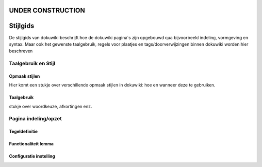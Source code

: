 UNDER CONSTRUCTION
==================

Stijlgids
=========

De stijlgids van dokuwiki beschrijft hoe de dokuwiki pagina's zijn
opgebouwd qua bijvoorbeeld indeling, vormgeving en syntax. Maar ook het
gewenste taalgebruik, regels voor plaatjes en tags/doorverwijzingen
binnen dokuwiki worden hier beschreven

Taalgebruik en Stijl
--------------------

Opmaak stijlen
~~~~~~~~~~~~~~

Hier komt een stukje over verschillende opmaak stijlen in dokuwiki: hoe
en wanneer deze te gebruiken.

Taalgebruik
~~~~~~~~~~~

stukje over woordkeuze, afkortingen enz.

Pagina indeling/opzet
---------------------

Tegeldefinitie
~~~~~~~~~~~~~~

Functionaliteit lemma
~~~~~~~~~~~~~~~~~~~~~

Configuratie instelling
~~~~~~~~~~~~~~~~~~~~~~~
